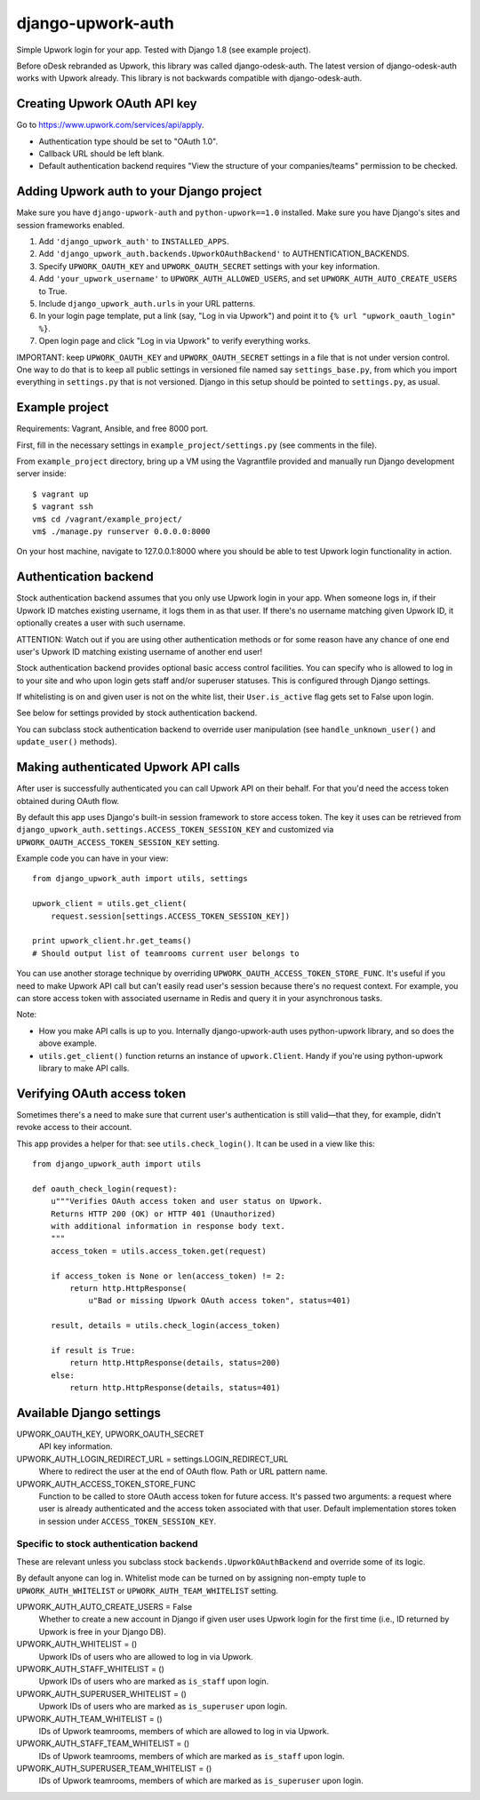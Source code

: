 django-upwork-auth
==================

Simple Upwork login for your app. Tested with Django 1.8 (see example project).

Before oDesk rebranded as Upwork, this library was called django-odesk-auth.
The latest version of django-odesk-auth works with Upwork already.
This library is not backwards compatible with django-odesk-auth.


Creating Upwork OAuth API key
-----------------------------

Go to https://www.upwork.com/services/api/apply.

* Authentication type should be set to "OAuth 1.0".
* Callback URL should be left blank.
* Default authentication backend requires
  "View the structure of your companies/teams" permission to be checked.


Adding Upwork auth to your Django project
-----------------------------------------

Make sure you have ``django-upwork-auth`` and ``python-upwork==1.0`` installed.
Make sure you have Django's sites and session frameworks enabled.

1. Add ``'django_upwork_auth'`` to ``INSTALLED_APPS``.

2. Add ``'django_upwork_auth.backends.UpworkOAuthBackend'``
   to AUTHENTICATION_BACKENDS.

3. Specify ``UPWORK_OAUTH_KEY`` and ``UPWORK_OAUTH_SECRET`` settings
   with your key information.

4. Add ``'your_upwork_username'`` to ``UPWORK_AUTH_ALLOWED_USERS``,
   and set ``UPWORK_AUTH_AUTO_CREATE_USERS`` to True.

5. Include ``django_upwork_auth.urls`` in your URL patterns.

6. In your login page template, put a link (say, "Log in via Upwork")
   and point it to ``{% url "upwork_oauth_login" %}``.

7. Open login page and click "Log in via Upwork" to verify everything works.

IMPORTANT: keep ``UPWORK_OAUTH_KEY`` and ``UPWORK_OAUTH_SECRET`` settings
in a file that is not under version control. One way to do that is to keep
all public settings in versioned file named say ``settings_base.py``,
from which you import everything in ``settings.py`` that is not versioned.
Django in this setup should be pointed to ``settings.py``, as usual.


Example project
---------------

Requirements: Vagrant, Ansible, and free 8000 port.

First, fill in the necessary settings in ``example_project/settings.py``
(see comments in the file).

From ``example_project`` directory, bring up a VM using the Vagrantfile provided
and manually run Django development server inside::

    $ vagrant up
    $ vagrant ssh
    vm$ cd /vagrant/example_project/
    vm$ ./manage.py runserver 0.0.0.0:8000

On your host machine, navigate to 127.0.0.1:8000 where you should be able
to test Upwork login functionality in action.


Authentication backend
----------------------

Stock authentication backend assumes that you only use Upwork login in your app.
When someone logs in, if their Upwork ID matches existing username, it logs
them in as that user. If there's no username matching given Upwork ID, it optionally
creates a user with such username.

ATTENTION: Watch out if you are using other authentication methods
or for some reason have any chance of one end user's Upwork ID matching
existing username of another end user!

Stock authentication backend provides optional basic access control facilities.
You can specify who is allowed to log in to your site and who upon login gets
staff and/or superuser statuses. This is configured through Django settings.

If whitelisting is on and given user is not on the white list, their
``User.is_active`` flag gets set to False upon login.

See below for settings provided by stock authentication backend.

You can subclass stock authentication backend to override user manipulation
(see ``handle_unknown_user()`` and ``update_user()`` methods).


Making authenticated Upwork API calls
-------------------------------------

After user is successfully authenticated you can call Upwork API on their behalf.
For that you'd need the access token obtained during OAuth flow.

By default this app uses Django's built-in session framework to store
access token. The key it uses can be retrieved from
``django_upwork_auth.settings.ACCESS_TOKEN_SESSION_KEY``
and customized via ``UPWORK_OAUTH_ACCESS_TOKEN_SESSION_KEY`` setting.

Example code you can have in your view::

    from django_upwork_auth import utils, settings

    upwork_client = utils.get_client(
        request.session[settings.ACCESS_TOKEN_SESSION_KEY])

    print upwork_client.hr.get_teams()
    # Should output list of teamrooms current user belongs to

You can use another storage technique by overriding
``UPWORK_OAUTH_ACCESS_TOKEN_STORE_FUNC``. It's useful if you need to make Upwork API call
but can't easily read user's session because there's no request context.
For example, you can store access token with associated username in Redis
and query it in your asynchronous tasks.

Note:

* How you make API calls is up to you. Internally django-upwork-auth
  uses python-upwork library, and so does the above example.

* ``utils.get_client()`` function returns an instance of ``upwork.Client``.
  Handy if you're using python-upwork library to make API calls.


Verifying OAuth access token
----------------------------

Sometimes there's a need to make sure that current user's authentication
is still valid—that they, for example, didn't revoke access to their account.

This app provides a helper for that: see ``utils.check_login()``.
It can be used in a view like this::

    from django_upwork_auth import utils

    def oauth_check_login(request):
        u"""Verifies OAuth access token and user status on Upwork.
        Returns HTTP 200 (OK) or HTTP 401 (Unauthorized)
        with additional information in response body text.
        """
        access_token = utils.access_token.get(request)
 
        if access_token is None or len(access_token) != 2:
            return http.HttpResponse(
                u"Bad or missing Upwork OAuth access token", status=401)
 
        result, details = utils.check_login(access_token)
 
        if result is True:
            return http.HttpResponse(details, status=200)
        else:
            return http.HttpResponse(details, status=401)


Available Django settings
-------------------------

UPWORK_OAUTH_KEY, UPWORK_OAUTH_SECRET
  API key information.

UPWORK_AUTH_LOGIN_REDIRECT_URL = settings.LOGIN_REDIRECT_URL
  Where to redirect the user at the end of OAuth flow.
  Path or URL pattern name.

UPWORK_AUTH_ACCESS_TOKEN_STORE_FUNC
  Function to be called to store OAuth access token for future access.
  It's passed two arguments: a request where user is already
  authenticated and the access token associated with that user.
  Default implementation stores token in session under ``ACCESS_TOKEN_SESSION_KEY``.


Specific to stock authentication backend
~~~~~~~~~~~~~~~~~~~~~~~~~~~~~~~~~~~~~~~~

These are relevant unless you subclass stock ``backends.UpworkOAuthBackend`` and override
some of its logic.

By default anyone can log in. Whitelist mode can be turned on by assigning non-empty tuple
to ``UPWORK_AUTH_WHITELIST`` or ``UPWORK_AUTH_TEAM_WHITELIST`` setting.

UPWORK_AUTH_AUTO_CREATE_USERS = False
  Whether to create a new account in Django if given user uses Upwork login
  for the first time (i.e., ID returned by Upwork is free in your Django DB).

UPWORK_AUTH_WHITELIST = ()  
  Upwork IDs of users who are allowed to log in via Upwork.

UPWORK_AUTH_STAFF_WHITELIST = ()  
  Upwork IDs of users who are marked as ``is_staff`` upon login.

UPWORK_AUTH_SUPERUSER_WHITELIST = ()  
  Upwork IDs of users who are marked as ``is_superuser`` upon login.

UPWORK_AUTH_TEAM_WHITELIST = ()  
  IDs of Upwork teamrooms, members of which are allowed to log in via Upwork.

UPWORK_AUTH_STAFF_TEAM_WHITELIST = ()  
  IDs of Upwork teamrooms, members of which are marked as ``is_staff`` upon login.

UPWORK_AUTH_SUPERUSER_TEAM_WHITELIST = ()  
  IDs of Upwork teamrooms, members of which are marked as ``is_superuser`` upon login.
